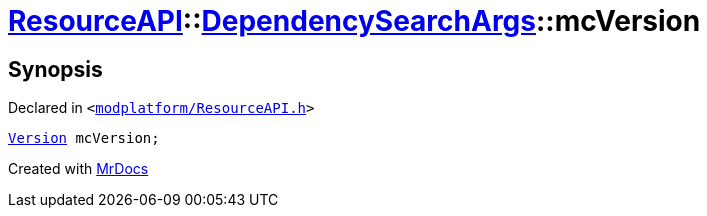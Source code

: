 [#ResourceAPI-DependencySearchArgs-mcVersion]
= xref:ResourceAPI.adoc[ResourceAPI]::xref:ResourceAPI/DependencySearchArgs.adoc[DependencySearchArgs]::mcVersion
:relfileprefix: ../../
:mrdocs:


== Synopsis

Declared in `&lt;https://github.com/PrismLauncher/PrismLauncher/blob/develop/launcher/modplatform/ResourceAPI.h#L120[modplatform&sol;ResourceAPI&period;h]&gt;`

[source,cpp,subs="verbatim,replacements,macros,-callouts"]
----
xref:Version.adoc[Version] mcVersion;
----



[.small]#Created with https://www.mrdocs.com[MrDocs]#
